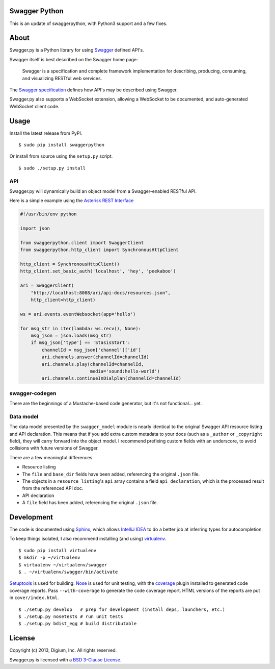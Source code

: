 Swagger Python
--------------

This is an update of swaggerpython, with Python3 support and a few fixes.


About
-----

Swagger.py is a Python library for using
`Swagger <https://developers.helloreverb.com/swagger/>`__ defined API's.

Swagger itself is best described on the Swagger home page:

    Swagger is a specification and complete framework implementation for
    describing, producing, consuming, and visualizing RESTful web
    services.

The `Swagger
specification <https://github.com/wordnik/swagger-core/wiki>`__ defines
how API's may be described using Swagger.

Swagger.py also supports a WebSocket extension, allowing a WebSocket to
be documented, and auto-generated WebSocket client code.

Usage
-----

Install the latest release from PyPI.

::

    $ sudo pip install swaggerpython

Or install from source using the ``setup.py`` script.

::

    $ sudo ./setup.py install

API
===

Swagger.py will dynamically build an object model from a Swagger-enabled
RESTful API.

Here is a simple example using the `Asterisk REST
Interface <https://wiki.asterisk.org/wiki/display/AST/Asterisk+12+ARI>`__

.. code:: Python

    #!/usr/bin/env python

    import json

    from swaggerpython.client import SwaggerClient
    from swaggerpython.http_client import SynchronousHttpClient

    http_client = SynchronousHttpClient()
    http_client.set_basic_auth('localhost', 'hey', 'peekaboo')

    ari = SwaggerClient(
        "http://localhost:8088/ari/api-docs/resources.json",
        http_client=http_client)

    ws = ari.events.eventWebsocket(app='hello')

    for msg_str in iter(lambda: ws.recv(), None):
        msg_json = json.loads(msg_str)
        if msg_json['type'] == 'StasisStart':
            channelId = msg_json['channel']['id']
            ari.channels.answer(channelId=channelId)
            ari.channels.play(channelId=channelId,
                              media='sound:hello-world')
            ari.channels.continueInDialplan(channelId=channelId)

swagger-codegen
===============

There are the beginnings of a Mustache-based code generator, but it's
not functional... yet.

.. Inspired by the original [swagger-codegen][] project, templates are
   written using [Mustache][] templates ([Pystache][], specifically).
   There are several important differences.

    * The model that is fed into the mustache templates is almost
      identical to Swagger's API resource listing and API declaration
      model. The differences are listed [below](#model).
    * The templates themselves are completely self contained, with the
      logic to enrich the model being specified in `translate.py` in the
      same directory as the `*.mustache` files.

Data model
==========

The data model presented by the ``swagger_model`` module is nearly
identical to the original Swagger API resource listing and API
declaration. This means that if you add extra custom metadata to your
docs (such as a ``_author`` or ``_copyright`` field), they will carry
forward into the object model. I recommend prefixing custom fields with
an underscore, to avoid collisions with future versions of Swagger.

There are a few meaningful differences.

-  Resource listing
-  The ``file`` and ``base_dir`` fields have been added, referencing the
   original ``.json`` file.
-  The objects in a ``resource_listing``'s ``api`` array contains a
   field ``api_declaration``, which is the processed result from the
   referenced API doc.
-  API declaration
-  A ``file`` field has been added, referencing the original ``.json``
   file.

Development
-----------

The code is documented using `Sphinx <http://sphinx-doc.org/>`__, which
allows `IntelliJ IDEA <http://confluence.jetbrains.net/display/PYH/>`__
to do a better job at inferring types for autocompletion.

To keep things isolated, I also recommend installing (and using)
`virtualenv <http://www.virtualenv.org/>`__.

::

    $ sudo pip install virtualenv
    $ mkdir -p ~/virtualenv
    $ virtualenv ~/virtualenv/swagger
    $ . ~/virtualenv/swagger/bin/activate

`Setuptools <http://pypi.python.org/pypi/setuptools>`__ is used for
building. `Nose <http://nose.readthedocs.org/en/latest/>`__ is used
for unit testing, with the `coverage
<http://nedbatchelder.com/code/coverage/>`__ plugin installed to
generated code coverage reports. Pass ``--with-coverage`` to generate
the code coverage report. HTML versions of the reports are put in
``cover/index.html``.

::

    $ ./setup.py develop   # prep for development (install deps, launchers, etc.)
    $ ./setup.py nosetests # run unit tests
    $ ./setup.py bdist_egg # build distributable



License
-------

Copyright (c) 2013, Digium, Inc. All rights reserved.

Swagger.py is licensed with a `BSD 3-Clause
License <http://opensource.org/licenses/BSD-3-Clause>`__.
